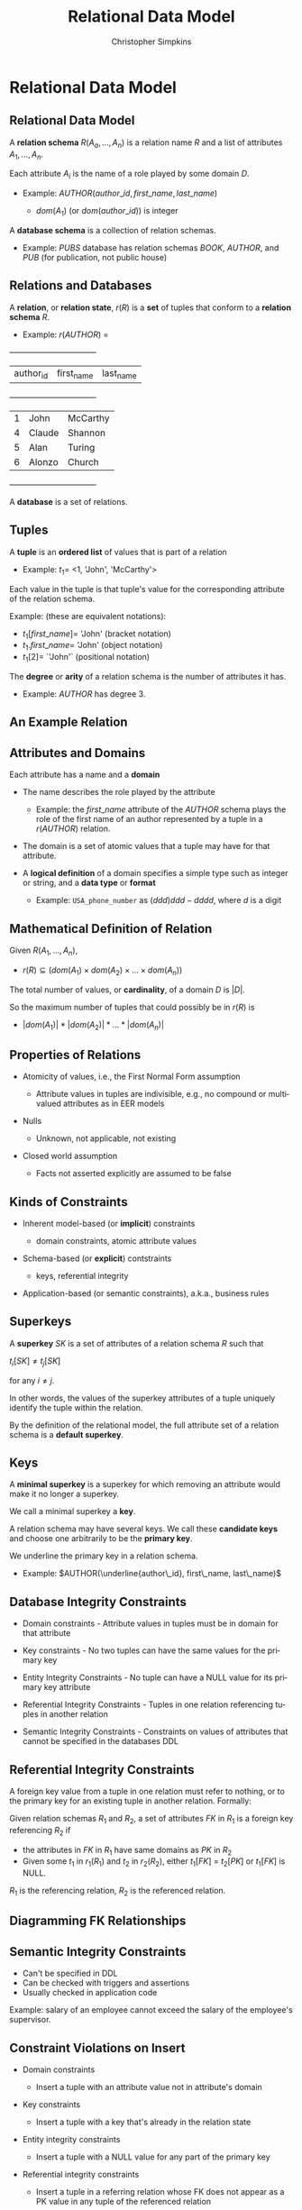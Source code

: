 #+TITLE:     Relational Data Model
#+AUTHOR:    Christopher Simpkins
#+EMAIL:     chris.simpkins@gatech.edu
#+DATE:
#+DESCRIPTION:
#+KEYWORDS:
#+LANGUAGE:  en
#+OPTIONS: H:2 toc:nil num:t
#+LaTeX_CLASS: beamer
#+LaTeX_CLASS_OPTIONS: [bigger]
#+BEAMER_FRAME_LEVEL: 2
#+COLUMNS: %40ITEM %10BEAMER_env(Env) %9BEAMER_envargs(Env Args) %4BEAMER_col(Col) %10BEAMER_extra(Extra)
#+LaTeX_HEADER: \setbeamertemplate{footline}[frame number]
#+LaTeX_HEADER: \hypersetup{colorlinks=true,urlcolor=blue}
#+LaTeX_HEADER: \logo{\includegraphics[height=.75cm]{GeorgiaTechLogo-black-gold.png}}

* Relational Data Model

** Relational Data Model

A *relation schema* $R(A_a, ..., A_n)$ is a relation name $R$ and a list of attributes $A_1, ..., A_n$.

Each attribute $A_i$ is the name of a role played by some domain $D$.

- Example:  $AUTHOR(author\_id, first\_name, last\_name)$

    - $dom(A_1)$ (or $dom(author\_id)$) is integer

A *database schema* is a collection of relation schemas.

- Example: $PUBS$ database has relation schemas $BOOK$, $AUTHOR$, and $PUB$ (for publication, not public house)


** Relations and Databases

A *relation*, or *relation state*, $r(R)$ is a **set** of tuples that conform to a *relation schema* $R$.

- Example: $r(AUTHOR)$ =


    +-----------+------------+-----------+
    | author_id | first_name | last_name |
    +-----------+------------+-----------+
    |         1 | John       | McCarthy  |
    |         4 | Claude     | Shannon   |
    |         5 | Alan       | Turing    |
    |         6 | Alonzo     | Church    |
    +-----------+------------+-----------+


A *database* is a set of relations.

** Tuples

A *tuple* is an **ordered list** of values that is part of a relation

- Example: $t_1 =$ <1, 'John', 'McCarthy'>

Each value in the tuple is that tuple's value for the corresponding attribute of the relation schema.

Example: (these are equivalent notations):

- $t_1[first\_name] =$ 'John' (bracket notation)
- $t_1.first\_name =$ 'John' (object notation)
- $t_1[2] =$ `'John'` (positional notation)

The *degree* or *arity* of a relation schema is the number of attributes it has.

- Example: $AUTHOR$ has degree 3.

** An Example Relation

#+BEGIN_CENTER
[[file:student-relation.png]]
#+END_CENTER

** Attributes and Domains

Each attribute has a name and a *domain*

- The name describes the role played by the attribute

    - Example: the $first\_name$ attribute of the $AUTHOR$ schema plays the role of the first name of an author represented by a tuple in a $r(AUTHOR)$ relation.

- The domain is a set of atomic values that a tuple may have for that attribute.

- A *logical definition* of a domain specifies a simple type such as integer or string, and a *data type* or *format*

  - Example: ~USA_phone_number~ as $(ddd) ddd-dddd$, where $d$ is a digit

** Mathematical Definition of Relation

Given $R(A_1, ..., A_n)$,

- $r(R) \subseteq (dom(A_1) \times dom(A_2) \times ... \times dom(A_n))$

The total number of values, or *cardinality*, of a domain $D$ is $|D|$.

So the maximum number of tuples that could possibly be in $r(R)$ is

- $|dom(A_1)| * |dom(A_2)| * ... * |dom(A_n)|$

** Properties of Relations

- Atomicity of values, i.e., the First Normal Form assumption

    - Attribute values in tuples are indivisible, e.g., no compound or multivalued attributes as in EER models

- Nulls

    - Unknown, not applicable, not existing

- Closed world assumption

    - Facts not asserted explicitly are assumed to be false

** Kinds of Constraints

- Inherent model-based (or *implicit*) constraints

    - domain constraints, atomic attribute values

- Schema-based (or *explicit*) contstraints

    - keys, referential integrity

- Application-based (or semantic constraints), a.k.a., business rules

** Superkeys

A *superkey* $SK$ is a set of attributes of a relation schema $R$ such that

#+BEGIN_CENTER
$t_i[SK] \ne t_j[SK]$
#+END_CENTER

for any $i \ne j$.

In other words, the values of the superkey attributes of a tuple uniquely identify the tuple within the relation.

By the definition of the relational model, the full attribute set of a relation schema is a *default superkey*.

** Keys

A *minimal superkey* is a superkey for which removing an attribute would make it no longer a superkey.

We call a minimal superkey a *key*.

A relation schema may have several keys. We call these *candidate keys* and choose one arbitrarily to be the *primary key*.

We underline the primary key in a relation schema.

- Example: $AUTHOR(\underline{author\_id}, first\_name, last\_name)$

** Database Integrity Constraints

- Domain constraints - Attribute values in tuples must be in domain for that attribute

- Key constraints - No two tuples can have the same values for the primary key

- Entity Integrity Constraints - No tuple can have a NULL value for its primary key attribute

- Referential Integrity Constraints - Tuples in one relation referencing tuples in another relation

- Semantic Integrity Constraints - Constraints on values of attributes that cannot be specified in the databases DDL

** Referential Integrity Constraints

A foreign key value from a tuple in one relation must refer to nothing, or to the primary key for an existing tuple in another relation. Formally:

Given relation schemas $R_1$ and $R_2$, a set of attributes $FK$ in $R_1$ is a foreign key referencing $R_2$ if

- the attributes in $FK$ in $R_1$ have same domains as $PK$ in $R_2$
- Given some $t_1$ in $r_1(R_1)$ and $t_2$ in $r_2(R_2)$, either $t_1[FK]$ = $t_2[PK]$ or $t_1[FK]$ is NULL.

$R_1$ is the referencing relation, $R_2$ is the referenced relation.

** Diagramming FK Relationships

#+BEGIN_CENTER
[[file:company-foreign-keys.png]]
#+END_CENTER

** Semantic Integrity Constraints

- Can't be specified in DDL
- Can be checked with triggers and assertions
- Usually checked in application code

Example: salary of an employee cannot exceed the salary of the employee's supervisor.

** Constraint Violations on Insert

- Domain constraints

    - Insert a tuple with an attribute value not in attribute's domain

- Key constraints

    - Insert a tuple with a key that's already in the relation state

- Entity integrity constraints

    - Insert a tuple with a NULL value for any part of the primary key

- Referential integrity constraints

    - Insert a tuple in a referring relation whose FK does not appear as a PK value in any tuple of the referenced relation

** Constraint Violations on Update

- Domain constraints

    - Update a tuple with an attribute value not in attribute's domain

- Key constraints

    - Update a tuple with a key value that already appears in another tuple in the relation

- Entity integrity constraints

    - Update a tuple with a NULL value for any part of the primary key

- Referential integrity constraints

    - Update a tuple in a refferring relation with a FK does not appear as a PK value in any tuple of the referenced relation
    - Update the primary key for a tuple in a referenced relation for which there are tuples in referring relationships. The tuples in referring relationships would be orphaned or end up referring to the wrong parent tuple.

** Constraint Violations on Delete

- Referential integrity

  - Delete a tuple in a referenced relationship for which there are tuples in referring relationships. The tuples in referring relationships would be orphaned.


** Domain Integrity Violation Examples

    +-----------+------------+-----------+
    | author_id | first_name | last_name |
    +-----------+------------+-----------+
    |         1 | John       | McCarthy  |
    |         4 | Claude     | Shannon   |
    |         5 | Alan       | Turing    |
    |         6 | Alonzo     | Church    |
    +-----------+------------+-----------+

$dom(author_id) = integer, dom(first_name) = string, dom(last_name) = string$

- Insert $<"Two", "Jenny", "McCarthy">$ -- $"Two"$ is not in $dom(author_id)$
- Update $<1, "John", "McCarthy">$ to $<1, "John", 1>$-- $1$ is not in $dom(last_name)$

** Key Integrity Violation Examples


    +-------------+------------+-----------+
    | _author_id_ | first_name | last_name |
    +-------------+------------+-----------+
    |           1 | John       | McCarthy  |
    |           4 | Claude     | Shannon   |
    |           5 | Alan       | Turing    |
    |           6 | Alonzo     | Church    |
    +-------------+------------+-----------+

- Insert $<1, "Jenny", "McCarthy">$ -- $1$ is an existing primary key
- Update $<6, "John", "McCarthy">$ to $<1, "John", 1>$-- $6$ is an existing primary key

** Entity Integrity Violation Examples


    +-------------+------------+-----------+
    | _author_id_ | first_name | last_name |
    +-------------+------------+-----------+
    |           1 | John       | McCarthy  |
    |           4 | Claude     | Shannon   |
    |           5 | Alan       | Turing    |
    |           6 | Alonzo     | Church    |
    +-------------+------------+-----------+

- Insert $<NULL, "Jenny", "McCarthy">$ -- $NULL$ not allowed for primary key
- Update $<NULL, "John", "McCarthy">$ to $<1, "John", 1>$-- $NULL$ not allowed for primary key


** Referential Integrity Violations -- Employee - Department Example

#+BEGIN_CENTER
[[file:employee-department.png]]
#+END_CENTER
